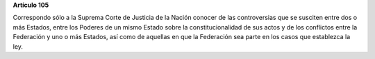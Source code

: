**Artículo 105**

Correspondo sólo a la Suprema Corte de Justicia de la Nación conocer de
las controversias que se susciten entre dos o más Estados, entre los
Poderes de un mismo Estado sobre la constitucionalidad de sus actos y de
los conflictos entre la Federación y uno o más Estados, así como de
aquellas en que la Federación sea parte en los casos que establezca la
ley.

